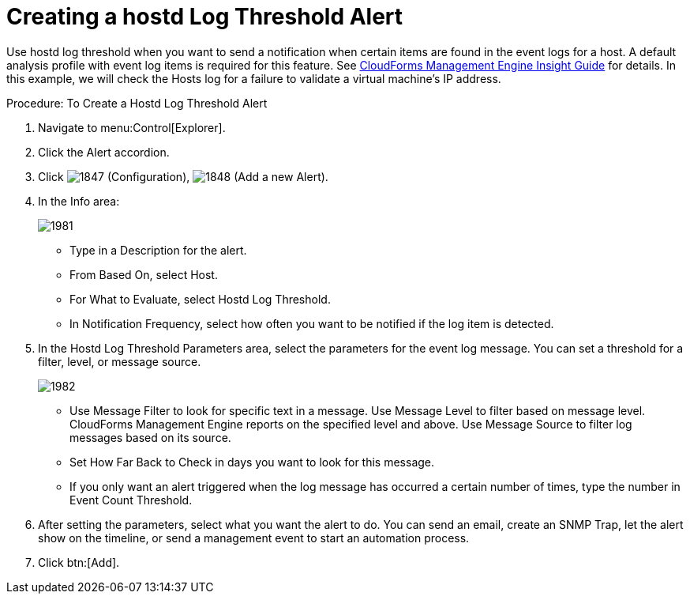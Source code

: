 [[_to_create_a_hostd_log_threshold_alert]]
= Creating a hostd Log Threshold Alert

Use hostd log threshold when you want to send a notification when certain items are found in the event logs for a host.
A default analysis profile with event log items is required for this feature.
See https://access.redhat.com/documentation/en-US/CloudForms/3.2/html/Insight_Guide/index.html[CloudForms Management Engine Insight Guide] for details.
In this example, we will check the Hosts log for a failure to validate a virtual machine's IP address. 

.Procedure: To Create a Hostd Log Threshold Alert
. Navigate to menu:Control[Explorer]. 
. Click the [label]#Alert# accordion. 
. Click  image:images/1847.png[] ([label]#Configuration#),  image:images/1848.png[] ([label]#Add a new Alert#). 
. In the [label]#Info# area: 
+

image::images/1981.png[]
+
* Type in a [label]#Description# for the alert. 
* From [label]#Based On#, select [label]#Host#. 
* For [label]#What to Evaluate#, select [label]#Hostd Log Threshold#. 
* In [label]#Notification Frequency#, select how often you want to be notified if the log item is detected. 

. In the [label]#Hostd Log Threshold Parameters# area, select the parameters for the event log message.
  You can set a threshold for a filter, level, or message source. 
+

image::images/1982.png[]
+
* Use [label]#Message Filter# to look for specific text in a message.
  Use [label]#Message Level# to filter based on message level.
  CloudForms Management Engine reports on the specified level and above.
  Use [label]#Message Source# to filter log messages based on its source. 
* Set [label]#How Far Back to Check# in days you want to look for this message. 
* If you only want an alert triggered when the log message has occurred a certain number of times, type the number in [label]#Event Count Threshold#. 

. After setting the parameters, select what you want the alert to do.
  You can send an email, create an SNMP Trap, let the alert show on the timeline, or send a management event to start an automation process. 
. Click btn:[Add]. 
